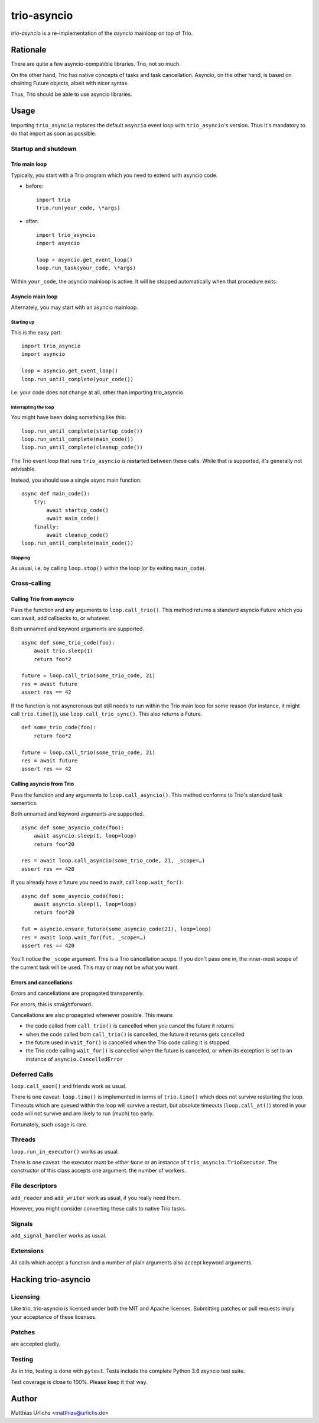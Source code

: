 ==============
 trio-asyncio
==============

`trio-asyncio` is a re-implementation of the `asyncio` mainloop on top of
Trio.

+++++++++++
 Rationale
+++++++++++

There are quite a few asyncio-compatible libraries. Trio, not so much.

On the other hand, Trio has native concepts of tasks and task cancellation.
Asyncio, on the other hand, is based on chaining Future objects, albeit
with nicer syntax.

Thus, Trio should be able to use asyncio libraries.

+++++++
 Usage
+++++++

Importing ``trio_asyncio`` replaces the default ``asyncio`` event loop with
``trio_asyncio``'s version. Thus it's mandatory to do that import as soon
as possible.

----------------------
 Startup and shutdown
----------------------

Trio main loop
++++++++++++++

Typically, you start with a Trio program which you need to extend with
asyncio code.

* before::

    import trio
    trio.run(your_code, \*args)


* after::

    import trio_asyncio
    import asyncio
    
    loop = asyncio.get_event_loop()
    loop.run_task(your_code, \*args)


Within ``your_code``, the asyncio mainloop is active. It will be stopped
automatically when that procedure exits.

Asyncio main loop
+++++++++++++++++

Alternately, you may start with an asyncio mainloop.

Starting up
-----------

This is the easy part::

    import trio_asyncio
    import asyncio

    loop = asyncio.get_event_loop()
    loop.run_until_complete(your_code())

I.e. your code does not change at all, other than importing trio_asyncio.

Interrupting the loop
---------------------

You might have been doing something like this::

    loop.run_until_complete(startup_code())
    loop.run_until_complete(main_code())
    loop.run_until_complete(cleanup_code())

The Trio event loop that runs ``trio_asyncio`` is restarted between these
calls. While that is supported, it's generally not advisable.

Instead, you should use a single async main function::

    async def main_code():
        try:
            await startup_code()
            await main_code()
        finally:
            await cleanup_code()
    loop.run_until_complete(main_code())

Stopping
--------

As usual, i.e. by calling ``loop.stop()`` within the loop (or by exiting ``main_code``).

---------------
 Cross-calling
---------------

Calling Trio from asyncio
+++++++++++++++++++++++++

Pass the function and any arguments to ``loop.call_trio()``. This method
returns a standard asyncio Future which you can await, add callbacks to,
or whatever.

Both unnamed and keyword arguments are supported.

::

    async def some_trio_code(foo):
        await trio.sleep(1)
        return foo*2
    
    future = loop.call_trio(some_trio_code, 21)
    res = await future
    assert res == 42

If the function is not asyncronous but still needs to run within the Trio
main loop for some reason (for instance, it might call ``trio.time()``),
use ``loop.call_trio_sync()``. This also returns a Future.

::

    def some_trio_code(foo):
        return foo*2
    
    future = loop.call_trio(some_trio_code, 21)
    res = await future
    assert res == 42

Calling asyncio from Trio
+++++++++++++++++++++++++

Pass the function and any arguments to ``loop.call_asyncio()``. This method
conforms to Trio's standard task semantics.

Both unnamed and keyword arguments are supported.

::

    async def some_asyncio_code(foo):
        await asyncio.sleep(1, loop=loop)
        return foo*20
    
    res = await loop.call_asyncio(some_trio_code, 21, _scope=…)
    assert res == 420

If you already have a future you need to await, call ``loop.wait_for()``:

::

    async def some_asyncio_code(foo):
        await asyncio.sleep(1, loop=loop)
        return foo*20
    
    fut = asyncio.ensure_future(some_asyncio_code(21), loop=loop)
    res = await loop.wait_for(fut, _scope=…)
    assert res == 420

You'll notice the ``_scope`` argument. This is a Trio cancellation scope.
If you don't pass one in, the inner-most scope of the current task will be
used. This may or may not be what you want.

Errors and cancellations
++++++++++++++++++++++++

Errors and cancellations are propagated transparently.

For errors, this is straightforward.

Cancellations are also propagated whenever possible. This means

* the code called from ``call_trio()`` is cancelled when you cancel
  the future it returns

* when the code called from ``call_trio()`` is cancelled, 
  the future it returns gets cancelled

* the future used in ``wait_for()`` is cancelled when the Trio code
  calling it is stopped

* the Trio code calling ``wait_for()`` is cancelled when the future
  is cancelled, or when its exception is set to an instance of
  ``asyncio.CancelledError``

----------------
 Deferred Calls
----------------

``loop.call_soon()`` and friends work as usual.

There is one caveat: ``loop.time()`` is implemented in terms of
``trio.time()`` which does not survive restarting the loop. Timeouts
which are queued within the loop will survive a restart, but absolute
timeouts (``loop.call_at()``) stored in your code will not survive and are
likely to run (much) too early.

Fortunately, such usage is rare.

---------
 Threads
---------

``loop.run_in_executor()`` works as usual.

There is one caveat: the executor must be either ``None`` or an instance of
``trio_asyncio.TrioExecutor``. The constructor of this class accepts one
argument: the number of workers.

------------------
 File descriptors
------------------

``add_reader`` and ``add_writer`` work as usual, if you really need them.

However, you might consider converting these calls to native Trio tasks.

---------
 Signals
---------

``add_signal_handler`` works as usual.

------------
 Extensions
------------

All calls which accept a function and a number of plain arguments also accept
keyword arguments.

++++++++++++++++++++++
 Hacking trio-asyncio
++++++++++++++++++++++

-----------
 Licensing
-----------

Like trio, trio-asyncio is licensed under both the MIT and Apache licenses.
Submitting patches or pull requests imply your acceptance of these licenses.

---------
 Patches
---------

are accepted gladly.

---------
 Testing
---------

As in trio, testing is done with ``pytest``. Tests include the complete
Python 3.6 asyncio test suite.

Test coverage is close to 100%. Please keep it that way.

++++++++
 Author
++++++++

Matthias Urlichs <matthias@urlichs.de>

